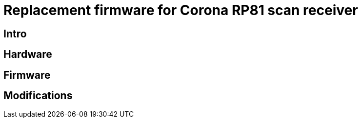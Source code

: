 = Replacement firmware for Corona RP81 scan receiver

== Intro

== Hardware

== Firmware

== Modifications

